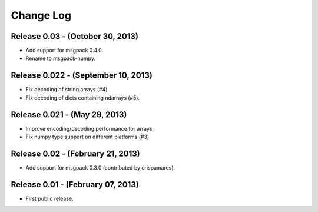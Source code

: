 .. -*- rst -*-

Change Log
==========

Release 0.03 - (October 30, 2013)
---------------------------------
* Add support for msgpack 0.4.0.
* Rename to msgpack-numpy.
  
Release 0.022 - (September 10, 2013)
------------------------------------
* Fix decoding of string arrays (#4).
* Fix decoding of dicts containing ndarrays (#5).

Release 0.021 - (May 29, 2013)
------------------------------
* Improve encoding/decoding performance for arrays.
* Fix numpy type support on different platforms (#3).

Release 0.02 - (February 21, 2013)
----------------------------------
* Add support for msgpack 0.3.0 (contributed by crispamares).

Release 0.01 - (February 07, 2013)
----------------------------------
* First public release.
